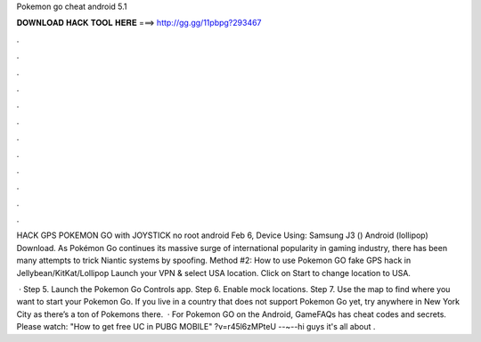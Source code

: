 Pokemon go cheat android 5.1



𝐃𝐎𝐖𝐍𝐋𝐎𝐀𝐃 𝐇𝐀𝐂𝐊 𝐓𝐎𝐎𝐋 𝐇𝐄𝐑𝐄 ===> http://gg.gg/11pbpg?293467



.



.



.



.



.



.



.



.



.



.



.



.

HACK GPS POKEMON GO with JOYSTICK no root android Feb 6, Device Using: Samsung J3 () Android (lollipop) Download. As Pokémon Go continues its massive surge of international popularity in gaming industry, there has been many attempts to trick Niantic systems by spoofing. Method #2: How to use Pokemon GO fake GPS hack in Jellybean/KitKat/Lollipop Launch your VPN & select USA location. Click on Start to change location to USA.

 · Step 5. Launch the Pokemon Go Controls app. Step 6. Enable mock locations. Step 7. Use the map to find where you want to start your Pokemon Go. If you live in a country that does not support Pokemon Go yet, try anywhere in New York City as there’s a ton of Pokemons there.  · For Pokemon GO on the Android, GameFAQs has cheat codes and secrets. Please watch: "How to get free UC in PUBG MOBILE" ?v=r45l6zMPteU --~--hi guys it's all about .
